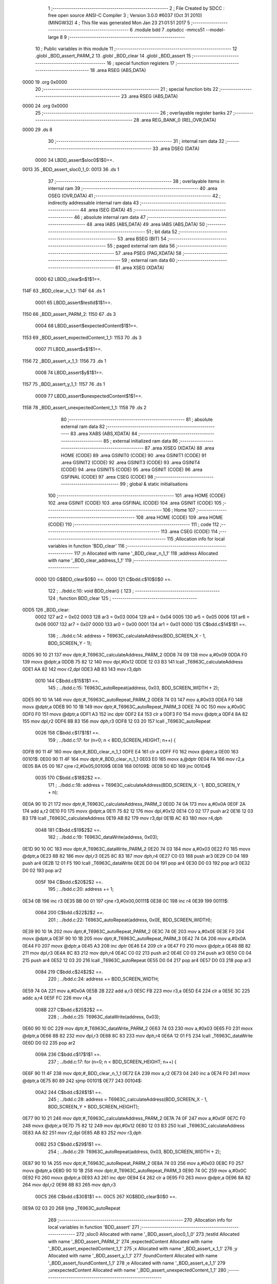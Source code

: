                               1 ;--------------------------------------------------------
                              2 ; File Created by SDCC : free open source ANSI-C Compiler
                              3 ; Version 3.0.0 #6037 (Oct 31 2010) (MINGW32)
                              4 ; This file was generated Mon Jan 23 21:01:51 2017
                              5 ;--------------------------------------------------------
                              6 	.module bdd
                              7 	.optsdcc -mmcs51 --model-large
                              8 	
                              9 ;--------------------------------------------------------
                             10 ; Public variables in this module
                             11 ;--------------------------------------------------------
                             12 	.globl _BDD_assert_PARM_2
                             13 	.globl _BDD_clear
                             14 	.globl _BDD_assert
                             15 ;--------------------------------------------------------
                             16 ; special function registers
                             17 ;--------------------------------------------------------
                             18 	.area RSEG    (ABS,DATA)
   0000                      19 	.org 0x0000
                             20 ;--------------------------------------------------------
                             21 ; special function bits
                             22 ;--------------------------------------------------------
                             23 	.area RSEG    (ABS,DATA)
   0000                      24 	.org 0x0000
                             25 ;--------------------------------------------------------
                             26 ; overlayable register banks
                             27 ;--------------------------------------------------------
                             28 	.area REG_BANK_0	(REL,OVR,DATA)
   0000                      29 	.ds 8
                             30 ;--------------------------------------------------------
                             31 ; internal ram data
                             32 ;--------------------------------------------------------
                             33 	.area DSEG    (DATA)
                    0000     34 LBDD_assert$sloc0$1$0==.
   0013                      35 _BDD_assert_sloc0_1_0:
   0013                      36 	.ds 1
                             37 ;--------------------------------------------------------
                             38 ; overlayable items in internal ram 
                             39 ;--------------------------------------------------------
                             40 	.area OSEG    (OVR,DATA)
                             41 ;--------------------------------------------------------
                             42 ; indirectly addressable internal ram data
                             43 ;--------------------------------------------------------
                             44 	.area ISEG    (DATA)
                             45 ;--------------------------------------------------------
                             46 ; absolute internal ram data
                             47 ;--------------------------------------------------------
                             48 	.area IABS    (ABS,DATA)
                             49 	.area IABS    (ABS,DATA)
                             50 ;--------------------------------------------------------
                             51 ; bit data
                             52 ;--------------------------------------------------------
                             53 	.area BSEG    (BIT)
                             54 ;--------------------------------------------------------
                             55 ; paged external ram data
                             56 ;--------------------------------------------------------
                             57 	.area PSEG    (PAG,XDATA)
                             58 ;--------------------------------------------------------
                             59 ; external ram data
                             60 ;--------------------------------------------------------
                             61 	.area XSEG    (XDATA)
                    0000     62 LBDD_clear$n$1$1==.
   114F                      63 _BDD_clear_n_1_1:
   114F                      64 	.ds 1
                    0001     65 LBDD_assert$testId$1$1==.
   1150                      66 _BDD_assert_PARM_2:
   1150                      67 	.ds 3
                    0004     68 LBDD_assert$expectedContent$1$1==.
   1153                      69 _BDD_assert_expectedContent_1_1:
   1153                      70 	.ds 3
                    0007     71 LBDD_assert$x$1$1==.
   1156                      72 _BDD_assert_x_1_1:
   1156                      73 	.ds 1
                    0008     74 LBDD_assert$y$1$1==.
   1157                      75 _BDD_assert_y_1_1:
   1157                      76 	.ds 1
                    0009     77 LBDD_assert$unexpectedContent$1$1==.
   1158                      78 _BDD_assert_unexpectedContent_1_1:
   1158                      79 	.ds 2
                             80 ;--------------------------------------------------------
                             81 ; absolute external ram data
                             82 ;--------------------------------------------------------
                             83 	.area XABS    (ABS,XDATA)
                             84 ;--------------------------------------------------------
                             85 ; external initialized ram data
                             86 ;--------------------------------------------------------
                             87 	.area XISEG   (XDATA)
                             88 	.area HOME    (CODE)
                             89 	.area GSINIT0 (CODE)
                             90 	.area GSINIT1 (CODE)
                             91 	.area GSINIT2 (CODE)
                             92 	.area GSINIT3 (CODE)
                             93 	.area GSINIT4 (CODE)
                             94 	.area GSINIT5 (CODE)
                             95 	.area GSINIT  (CODE)
                             96 	.area GSFINAL (CODE)
                             97 	.area CSEG    (CODE)
                             98 ;--------------------------------------------------------
                             99 ; global & static initialisations
                            100 ;--------------------------------------------------------
                            101 	.area HOME    (CODE)
                            102 	.area GSINIT  (CODE)
                            103 	.area GSFINAL (CODE)
                            104 	.area GSINIT  (CODE)
                            105 ;--------------------------------------------------------
                            106 ; Home
                            107 ;--------------------------------------------------------
                            108 	.area HOME    (CODE)
                            109 	.area HOME    (CODE)
                            110 ;--------------------------------------------------------
                            111 ; code
                            112 ;--------------------------------------------------------
                            113 	.area CSEG    (CODE)
                            114 ;------------------------------------------------------------
                            115 ;Allocation info for local variables in function 'BDD_clear'
                            116 ;------------------------------------------------------------
                            117 ;n                         Allocated with name '_BDD_clear_n_1_1'
                            118 ;address                   Allocated with name '_BDD_clear_address_1_1'
                            119 ;------------------------------------------------------------
                    0000    120 	G$BDD_clear$0$0 ==.
                    0000    121 	C$bdd.c$10$0$0 ==.
                            122 ;	../bdd.c:10: void BDD_clear() {
                            123 ;	-----------------------------------------
                            124 ;	 function BDD_clear
                            125 ;	-----------------------------------------
   0DD5                     126 _BDD_clear:
                    0002    127 	ar2 = 0x02
                    0003    128 	ar3 = 0x03
                    0004    129 	ar4 = 0x04
                    0005    130 	ar5 = 0x05
                    0006    131 	ar6 = 0x06
                    0007    132 	ar7 = 0x07
                    0000    133 	ar0 = 0x00
                    0001    134 	ar1 = 0x01
                    0000    135 	C$bdd.c$14$1$1 ==.
                            136 ;	../bdd.c:14: address = T6963C_calculateAddress(BDD_SCREEN_X - 1, BDD_SCREEN_Y - 1);
   0DD5 90 10 21            137 	mov	dptr,#_T6963C_calculateAddress_PARM_2
   0DD8 74 09               138 	mov	a,#0x09
   0DDA F0                  139 	movx	@dptr,a
   0DDB 75 82 12            140 	mov	dpl,#0x12
   0DDE 12 03 B3            141 	lcall	_T6963C_calculateAddress
   0DE1 AA 82               142 	mov	r2,dpl
   0DE3 AB 83               143 	mov	r3,dph
                    0010    144 	C$bdd.c$15$1$1 ==.
                            145 ;	../bdd.c:15: T6963C_autoRepeat(address, 0x03, BDD_SCREEN_WIDTH + 2);
   0DE5 90 10 1A            146 	mov	dptr,#_T6963C_autoRepeat_PARM_2
   0DE8 74 03               147 	mov	a,#0x03
   0DEA F0                  148 	movx	@dptr,a
   0DEB 90 10 1B            149 	mov	dptr,#_T6963C_autoRepeat_PARM_3
   0DEE 74 0C               150 	mov	a,#0x0C
   0DF0 F0                  151 	movx	@dptr,a
   0DF1 A3                  152 	inc	dptr
   0DF2 E4                  153 	clr	a
   0DF3 F0                  154 	movx	@dptr,a
   0DF4 8A 82               155 	mov	dpl,r2
   0DF6 8B 83               156 	mov	dph,r3
   0DF8 12 03 20            157 	lcall	_T6963C_autoRepeat
                    0026    158 	C$bdd.c$17$1$1 ==.
                            159 ;	../bdd.c:17: for (n=0; n < BDD_SCREEN_HEIGHT; n++) {
   0DFB 90 11 4F            160 	mov	dptr,#_BDD_clear_n_1_1
   0DFE E4                  161 	clr	a
   0DFF F0                  162 	movx	@dptr,a
   0E00                     163 00101$:
   0E00 90 11 4F            164 	mov	dptr,#_BDD_clear_n_1_1
   0E03 E0                  165 	movx	a,@dptr
   0E04 FA                  166 	mov	r2,a
   0E05 BA 05 00            167 	cjne	r2,#0x05,00109$
   0E08                     168 00109$:
   0E08 50 6D               169 	jnc	00104$
                    0035    170 	C$bdd.c$18$2$2 ==.
                            171 ;	../bdd.c:18: address = T6963C_calculateAddress(BDD_SCREEN_X - 1, BDD_SCREEN_Y + n);
   0E0A 90 10 21            172 	mov	dptr,#_T6963C_calculateAddress_PARM_2
   0E0D 74 0A               173 	mov	a,#0x0A
   0E0F 2A                  174 	add	a,r2
   0E10 F0                  175 	movx	@dptr,a
   0E11 75 82 12            176 	mov	dpl,#0x12
   0E14 C0 02               177 	push	ar2
   0E16 12 03 B3            178 	lcall	_T6963C_calculateAddress
   0E19 AB 82               179 	mov	r3,dpl
   0E1B AC 83               180 	mov	r4,dph
                    0048    181 	C$bdd.c$19$2$2 ==.
                            182 ;	../bdd.c:19: T6963C_dataWrite(address, 0x03);
   0E1D 90 10 0C            183 	mov	dptr,#_T6963C_dataWrite_PARM_2
   0E20 74 03               184 	mov	a,#0x03
   0E22 F0                  185 	movx	@dptr,a
   0E23 8B 82               186 	mov	dpl,r3
   0E25 8C 83               187 	mov	dph,r4
   0E27 C0 03               188 	push	ar3
   0E29 C0 04               189 	push	ar4
   0E2B 12 01 F5            190 	lcall	_T6963C_dataWrite
   0E2E D0 04               191 	pop	ar4
   0E30 D0 03               192 	pop	ar3
   0E32 D0 02               193 	pop	ar2
                    005F    194 	C$bdd.c$20$2$2 ==.
                            195 ;	../bdd.c:20: address += 1;
   0E34 0B                  196 	inc	r3
   0E35 BB 00 01            197 	cjne	r3,#0x00,00111$
   0E38 0C                  198 	inc	r4
   0E39                     199 00111$:
                    0064    200 	C$bdd.c$22$2$2 ==.
                            201 ;	../bdd.c:22: T6963C_autoRepeat(address, 0x0E, BDD_SCREEN_WIDTH);
   0E39 90 10 1A            202 	mov	dptr,#_T6963C_autoRepeat_PARM_2
   0E3C 74 0E               203 	mov	a,#0x0E
   0E3E F0                  204 	movx	@dptr,a
   0E3F 90 10 1B            205 	mov	dptr,#_T6963C_autoRepeat_PARM_3
   0E42 74 0A               206 	mov	a,#0x0A
   0E44 F0                  207 	movx	@dptr,a
   0E45 A3                  208 	inc	dptr
   0E46 E4                  209 	clr	a
   0E47 F0                  210 	movx	@dptr,a
   0E48 8B 82               211 	mov	dpl,r3
   0E4A 8C 83               212 	mov	dph,r4
   0E4C C0 02               213 	push	ar2
   0E4E C0 03               214 	push	ar3
   0E50 C0 04               215 	push	ar4
   0E52 12 03 20            216 	lcall	_T6963C_autoRepeat
   0E55 D0 04               217 	pop	ar4
   0E57 D0 03               218 	pop	ar3
                    0084    219 	C$bdd.c$24$2$2 ==.
                            220 ;	../bdd.c:24: address += BDD_SCREEN_WIDTH;
   0E59 74 0A               221 	mov	a,#0x0A
   0E5B 2B                  222 	add	a,r3
   0E5C FB                  223 	mov	r3,a
   0E5D E4                  224 	clr	a
   0E5E 3C                  225 	addc	a,r4
   0E5F FC                  226 	mov	r4,a
                    008B    227 	C$bdd.c$25$2$2 ==.
                            228 ;	../bdd.c:25: T6963C_dataWrite(address, 0x03);
   0E60 90 10 0C            229 	mov	dptr,#_T6963C_dataWrite_PARM_2
   0E63 74 03               230 	mov	a,#0x03
   0E65 F0                  231 	movx	@dptr,a
   0E66 8B 82               232 	mov	dpl,r3
   0E68 8C 83               233 	mov	dph,r4
   0E6A 12 01 F5            234 	lcall	_T6963C_dataWrite
   0E6D D0 02               235 	pop	ar2
                    009A    236 	C$bdd.c$17$1$1 ==.
                            237 ;	../bdd.c:17: for (n=0; n < BDD_SCREEN_HEIGHT; n++) {
   0E6F 90 11 4F            238 	mov	dptr,#_BDD_clear_n_1_1
   0E72 EA                  239 	mov	a,r2
   0E73 04                  240 	inc	a
   0E74 F0                  241 	movx	@dptr,a
   0E75 80 89               242 	sjmp	00101$
   0E77                     243 00104$:
                    00A2    244 	C$bdd.c$28$1$1 ==.
                            245 ;	../bdd.c:28: address = T6963C_calculateAddress(BDD_SCREEN_X - 1, BDD_SCREEN_Y + BDD_SCREEN_HEIGHT);
   0E77 90 10 21            246 	mov	dptr,#_T6963C_calculateAddress_PARM_2
   0E7A 74 0F               247 	mov	a,#0x0F
   0E7C F0                  248 	movx	@dptr,a
   0E7D 75 82 12            249 	mov	dpl,#0x12
   0E80 12 03 B3            250 	lcall	_T6963C_calculateAddress
   0E83 AA 82               251 	mov	r2,dpl
   0E85 AB 83               252 	mov	r3,dph
                    00B2    253 	C$bdd.c$29$1$1 ==.
                            254 ;	../bdd.c:29: T6963C_autoRepeat(address, 0x03, BDD_SCREEN_WIDTH + 2);
   0E87 90 10 1A            255 	mov	dptr,#_T6963C_autoRepeat_PARM_2
   0E8A 74 03               256 	mov	a,#0x03
   0E8C F0                  257 	movx	@dptr,a
   0E8D 90 10 1B            258 	mov	dptr,#_T6963C_autoRepeat_PARM_3
   0E90 74 0C               259 	mov	a,#0x0C
   0E92 F0                  260 	movx	@dptr,a
   0E93 A3                  261 	inc	dptr
   0E94 E4                  262 	clr	a
   0E95 F0                  263 	movx	@dptr,a
   0E96 8A 82               264 	mov	dpl,r2
   0E98 8B 83               265 	mov	dph,r3
                    00C5    266 	C$bdd.c$30$1$1 ==.
                    00C5    267 	XG$BDD_clear$0$0 ==.
   0E9A 02 03 20            268 	ljmp	_T6963C_autoRepeat
                            269 ;------------------------------------------------------------
                            270 ;Allocation info for local variables in function 'BDD_assert'
                            271 ;------------------------------------------------------------
                            272 ;sloc0                     Allocated with name '_BDD_assert_sloc0_1_0'
                            273 ;testId                    Allocated with name '_BDD_assert_PARM_2'
                            274 ;expectedContent           Allocated with name '_BDD_assert_expectedContent_1_1'
                            275 ;x                         Allocated with name '_BDD_assert_x_1_1'
                            276 ;y                         Allocated with name '_BDD_assert_y_1_1'
                            277 ;foundContent              Allocated with name '_BDD_assert_foundContent_1_1'
                            278 ;e                         Allocated with name '_BDD_assert_e_1_1'
                            279 ;unexpectedContent         Allocated with name '_BDD_assert_unexpectedContent_1_1'
                            280 ;------------------------------------------------------------
                    00C8    281 	G$BDD_assert$0$0 ==.
                    00C8    282 	C$bdd.c$39$1$1 ==.
                            283 ;	../bdd.c:39: int BDD_assert(BddExpectedContent expectedContent, char *testId) {
                            284 ;	-----------------------------------------
                            285 ;	 function BDD_assert
                            286 ;	-----------------------------------------
   0E9D                     287 _BDD_assert:
   0E9D AA F0               288 	mov	r2,b
   0E9F AB 83               289 	mov	r3,dph
   0EA1 E5 82               290 	mov	a,dpl
   0EA3 90 11 53            291 	mov	dptr,#_BDD_assert_expectedContent_1_1
   0EA6 F0                  292 	movx	@dptr,a
   0EA7 A3                  293 	inc	dptr
   0EA8 EB                  294 	mov	a,r3
   0EA9 F0                  295 	movx	@dptr,a
   0EAA A3                  296 	inc	dptr
   0EAB EA                  297 	mov	a,r2
   0EAC F0                  298 	movx	@dptr,a
                    00D8    299 	C$bdd.c$42$1$1 ==.
                            300 ;	../bdd.c:42: int unexpectedContent = 0;
   0EAD 90 11 58            301 	mov	dptr,#_BDD_assert_unexpectedContent_1_1
   0EB0 E4                  302 	clr	a
   0EB1 F0                  303 	movx	@dptr,a
   0EB2 A3                  304 	inc	dptr
   0EB3 F0                  305 	movx	@dptr,a
                    00DF    306 	C$bdd.c$44$1$1 ==.
                            307 ;	../bdd.c:44: for (y = 0; y < BDD_SCREEN_HEIGHT; y++) {
   0EB4 90 11 57            308 	mov	dptr,#_BDD_assert_y_1_1
   0EB7 E4                  309 	clr	a
   0EB8 F0                  310 	movx	@dptr,a
   0EB9 90 11 53            311 	mov	dptr,#_BDD_assert_expectedContent_1_1
   0EBC E0                  312 	movx	a,@dptr
   0EBD FA                  313 	mov	r2,a
   0EBE A3                  314 	inc	dptr
   0EBF E0                  315 	movx	a,@dptr
   0EC0 FB                  316 	mov	r3,a
   0EC1 A3                  317 	inc	dptr
   0EC2 E0                  318 	movx	a,@dptr
   0EC3 FC                  319 	mov	r4,a
   0EC4                     320 00109$:
   0EC4 90 11 57            321 	mov	dptr,#_BDD_assert_y_1_1
   0EC7 E0                  322 	movx	a,@dptr
   0EC8 FD                  323 	mov	r5,a
   0EC9 BD 05 00            324 	cjne	r5,#0x05,00121$
   0ECC                     325 00121$:
   0ECC 40 03               326 	jc	00122$
   0ECE 02 0F AB            327 	ljmp	00112$
   0ED1                     328 00122$:
                    00FC    329 	C$bdd.c$45$2$2 ==.
                            330 ;	../bdd.c:45: for (x = 0; x < BDD_SCREEN_WIDTH; x++) {
   0ED1 90 11 56            331 	mov	dptr,#_BDD_assert_x_1_1
   0ED4 E4                  332 	clr	a
   0ED5 F0                  333 	movx	@dptr,a
   0ED6 ED                  334 	mov	a,r5
   0ED7 FE                  335 	mov	r6,a
   0ED8 75 F0 0B            336 	mov	b,#0x0B
   0EDB A4                  337 	mul	ab
   0EDC 2A                  338 	add	a,r2
   0EDD FF                  339 	mov	r7,a
   0EDE E4                  340 	clr	a
   0EDF 3B                  341 	addc	a,r3
   0EE0 F8                  342 	mov	r0,a
   0EE1 8C 01               343 	mov	ar1,r4
   0EE3 74 0A               344 	mov	a,#0x0A
   0EE5 2D                  345 	add	a,r5
   0EE6 FD                  346 	mov	r5,a
   0EE7                     347 00105$:
   0EE7 90 11 56            348 	mov	dptr,#_BDD_assert_x_1_1
   0EEA E0                  349 	movx	a,@dptr
   0EEB F5 13               350 	mov	_BDD_assert_sloc0_1_0,a
   0EED C3                  351 	clr	c
   0EEE 94 0A               352 	subb	a,#0x0A
   0EF0 40 03               353 	jc	00123$
   0EF2 02 0F A1            354 	ljmp	00111$
   0EF5                     355 00123$:
                    0120    356 	C$bdd.c$46$1$1 ==.
                            357 ;	../bdd.c:46: e = expectedContent[y][x] - 32;
   0EF5 C0 02               358 	push	ar2
   0EF7 C0 03               359 	push	ar3
   0EF9 C0 04               360 	push	ar4
   0EFB E5 13               361 	mov	a,_BDD_assert_sloc0_1_0
   0EFD 2F                  362 	add	a,r7
   0EFE FA                  363 	mov	r2,a
   0EFF E4                  364 	clr	a
   0F00 38                  365 	addc	a,r0
   0F01 FB                  366 	mov	r3,a
   0F02 89 04               367 	mov	ar4,r1
   0F04 8A 82               368 	mov	dpl,r2
   0F06 8B 83               369 	mov	dph,r3
   0F08 8C F0               370 	mov	b,r4
   0F0A 12 25 08            371 	lcall	__gptrget
   0F0D 24 E0               372 	add	a,#0xe0
   0F0F FA                  373 	mov	r2,a
                    013B    374 	C$bdd.c$47$3$3 ==.
                            375 ;	../bdd.c:47: foundContent = T6963C_readFrom(BDD_SCREEN_X + x, BDD_SCREEN_Y + y);
   0F10 74 13               376 	mov	a,#0x13
   0F12 25 13               377 	add	a,_BDD_assert_sloc0_1_0
   0F14 FB                  378 	mov	r3,a
   0F15 90 10 26            379 	mov	dptr,#_T6963C_readFrom_PARM_2
   0F18 ED                  380 	mov	a,r5
   0F19 F0                  381 	movx	@dptr,a
   0F1A 8B 82               382 	mov	dpl,r3
   0F1C C0 02               383 	push	ar2
   0F1E C0 04               384 	push	ar4
   0F20 C0 05               385 	push	ar5
   0F22 C0 06               386 	push	ar6
   0F24 C0 07               387 	push	ar7
   0F26 C0 00               388 	push	ar0
   0F28 C0 01               389 	push	ar1
   0F2A 12 03 FC            390 	lcall	_T6963C_readFrom
   0F2D AB 82               391 	mov	r3,dpl
   0F2F D0 01               392 	pop	ar1
   0F31 D0 00               393 	pop	ar0
   0F33 D0 07               394 	pop	ar7
   0F35 D0 06               395 	pop	ar6
   0F37 D0 05               396 	pop	ar5
   0F39 D0 04               397 	pop	ar4
   0F3B D0 02               398 	pop	ar2
                    0168    399 	C$bdd.c$48$3$3 ==.
                            400 ;	../bdd.c:48: if (foundContent != e) {
   0F3D EB                  401 	mov	a,r3
   0F3E B5 02 08            402 	cjne	a,ar2,00124$
   0F41 D0 04               403 	pop	ar4
   0F43 D0 03               404 	pop	ar3
   0F45 D0 02               405 	pop	ar2
   0F47 80 4E               406 	sjmp	00107$
   0F49                     407 00124$:
   0F49 D0 04               408 	pop	ar4
   0F4B D0 03               409 	pop	ar3
                    0178    410 	C$bdd.c$49$1$1 ==.
                            411 ;	../bdd.c:49: T6963C_writeAt(BDD_SCREEN_X + x, BDD_SCREEN_Y + y, 'X' - 0x20);
   0F4D C0 03               412 	push	ar3
   0F4F C0 04               413 	push	ar4
   0F51 74 13               414 	mov	a,#0x13
   0F53 25 13               415 	add	a,_BDD_assert_sloc0_1_0
   0F55 FA                  416 	mov	r2,a
   0F56 90 10 23            417 	mov	dptr,#_T6963C_writeAt_PARM_2
   0F59 74 0A               418 	mov	a,#0x0A
   0F5B 2E                  419 	add	a,r6
   0F5C F0                  420 	movx	@dptr,a
   0F5D 90 10 24            421 	mov	dptr,#_T6963C_writeAt_PARM_3
   0F60 74 38               422 	mov	a,#0x38
   0F62 F0                  423 	movx	@dptr,a
   0F63 8A 82               424 	mov	dpl,r2
   0F65 C0 02               425 	push	ar2
   0F67 C0 03               426 	push	ar3
   0F69 C0 04               427 	push	ar4
   0F6B C0 05               428 	push	ar5
   0F6D C0 06               429 	push	ar6
   0F6F C0 07               430 	push	ar7
   0F71 C0 00               431 	push	ar0
   0F73 C0 01               432 	push	ar1
   0F75 12 03 D5            433 	lcall	_T6963C_writeAt
   0F78 D0 01               434 	pop	ar1
   0F7A D0 00               435 	pop	ar0
   0F7C D0 07               436 	pop	ar7
   0F7E D0 06               437 	pop	ar6
   0F80 D0 05               438 	pop	ar5
   0F82 D0 04               439 	pop	ar4
   0F84 D0 03               440 	pop	ar3
   0F86 D0 02               441 	pop	ar2
                    01B3    442 	C$bdd.c$50$4$4 ==.
                            443 ;	../bdd.c:50: unexpectedContent = 1;
   0F88 90 11 58            444 	mov	dptr,#_BDD_assert_unexpectedContent_1_1
   0F8B 74 01               445 	mov	a,#0x01
   0F8D F0                  446 	movx	@dptr,a
   0F8E A3                  447 	inc	dptr
   0F8F E4                  448 	clr	a
   0F90 F0                  449 	movx	@dptr,a
                    01BC    450 	C$bdd.c$59$1$1 ==.
                            451 ;	../bdd.c:59: return unexpectedContent;
   0F91 D0 04               452 	pop	ar4
   0F93 D0 03               453 	pop	ar3
   0F95 D0 02               454 	pop	ar2
                    01C2    455 	C$bdd.c$50$2$3 ==.
                            456 ;	../bdd.c:50: unexpectedContent = 1;
   0F97                     457 00107$:
                    01C2    458 	C$bdd.c$45$2$2 ==.
                            459 ;	../bdd.c:45: for (x = 0; x < BDD_SCREEN_WIDTH; x++) {
   0F97 90 11 56            460 	mov	dptr,#_BDD_assert_x_1_1
   0F9A E0                  461 	movx	a,@dptr
   0F9B 24 01               462 	add	a,#0x01
   0F9D F0                  463 	movx	@dptr,a
   0F9E 02 0E E7            464 	ljmp	00105$
   0FA1                     465 00111$:
                    01CC    466 	C$bdd.c$44$1$1 ==.
                            467 ;	../bdd.c:44: for (y = 0; y < BDD_SCREEN_HEIGHT; y++) {
   0FA1 90 11 57            468 	mov	dptr,#_BDD_assert_y_1_1
   0FA4 E0                  469 	movx	a,@dptr
   0FA5 24 01               470 	add	a,#0x01
   0FA7 F0                  471 	movx	@dptr,a
   0FA8 02 0E C4            472 	ljmp	00109$
   0FAB                     473 00112$:
                    01D6    474 	C$bdd.c$55$1$1 ==.
                            475 ;	../bdd.c:55: if (unexpectedContent) {
   0FAB 90 11 58            476 	mov	dptr,#_BDD_assert_unexpectedContent_1_1
   0FAE E0                  477 	movx	a,@dptr
   0FAF FA                  478 	mov	r2,a
   0FB0 A3                  479 	inc	dptr
   0FB1 E0                  480 	movx	a,@dptr
   0FB2 FB                  481 	mov	r3,a
   0FB3 4A                  482 	orl	a,r2
   0FB4 60 2B               483 	jz	00104$
                    01E1    484 	C$bdd.c$56$2$5 ==.
                            485 ;	../bdd.c:56: printf("Erreur bdd %s\r\n", testId);
   0FB6 C0 02               486 	push	ar2
   0FB8 C0 03               487 	push	ar3
   0FBA 90 11 50            488 	mov	dptr,#_BDD_assert_PARM_2
   0FBD E0                  489 	movx	a,@dptr
   0FBE C0 E0               490 	push	acc
   0FC0 A3                  491 	inc	dptr
   0FC1 E0                  492 	movx	a,@dptr
   0FC2 C0 E0               493 	push	acc
   0FC4 A3                  494 	inc	dptr
   0FC5 E0                  495 	movx	a,@dptr
   0FC6 C0 E0               496 	push	acc
   0FC8 74 BB               497 	mov	a,#__str_0
   0FCA C0 E0               498 	push	acc
   0FCC 74 25               499 	mov	a,#(__str_0 >> 8)
   0FCE C0 E0               500 	push	acc
   0FD0 74 80               501 	mov	a,#0x80
   0FD2 C0 E0               502 	push	acc
   0FD4 12 1C F2            503 	lcall	_printf
   0FD7 E5 81               504 	mov	a,sp
   0FD9 24 FA               505 	add	a,#0xfa
   0FDB F5 81               506 	mov	sp,a
   0FDD D0 03               507 	pop	ar3
   0FDF D0 02               508 	pop	ar2
   0FE1                     509 00104$:
                    020C    510 	C$bdd.c$59$1$1 ==.
                            511 ;	../bdd.c:59: return unexpectedContent;
   0FE1 8A 82               512 	mov	dpl,r2
   0FE3 8B 83               513 	mov	dph,r3
                    0210    514 	C$bdd.c$60$1$1 ==.
                    0210    515 	XG$BDD_assert$0$0 ==.
   0FE5 22                  516 	ret
                            517 	.area CSEG    (CODE)
                            518 	.area CONST   (CODE)
                    0000    519 Fbdd$_str_0$0$0 == .
   25BB                     520 __str_0:
   25BB 45 72 72 65 75 72   521 	.ascii "Erreur bdd %s"
        20 62 64 64 20 25
        73
   25C8 0D                  522 	.db 0x0D
   25C9 0A                  523 	.db 0x0A
   25CA 00                  524 	.db 0x00
                            525 	.area XINIT   (CODE)
                            526 	.area CABS    (ABS,CODE)
